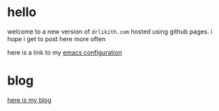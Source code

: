 * hello

welcome to a new version of ~drlikith.com~ hosted using github pages. i hope i get to post here more often

here is a link to my [[./config.org][emacs configuration]]


* blog

[[./blog.org][here is my blog]]

